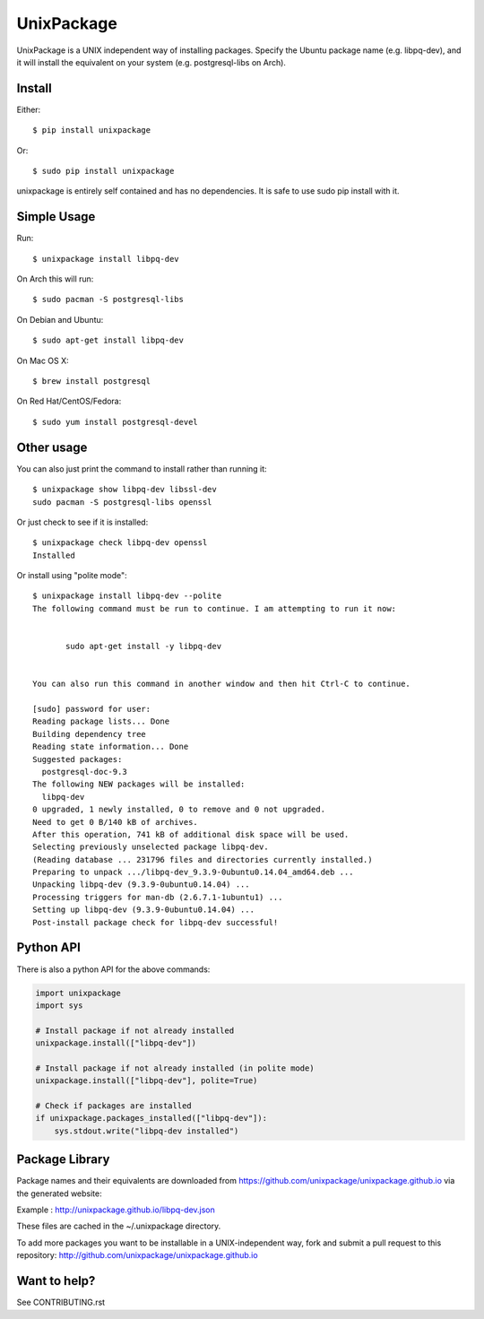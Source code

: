 UnixPackage
===========

UnixPackage is a UNIX independent way of installing packages. Specify the
Ubuntu package name (e.g. libpq-dev), and it will install the equivalent
on your system (e.g. postgresql-libs on Arch).


Install
-------

Either::

  $ pip install unixpackage

Or::

  $ sudo pip install unixpackage

unixpackage is entirely self contained and has no dependencies. It is
safe to use sudo pip install with it.

Simple Usage
------------

Run::

  $ unixpackage install libpq-dev

On Arch this will run::

  $ sudo pacman -S postgresql-libs

On Debian and Ubuntu::

  $ sudo apt-get install libpq-dev

On Mac OS X::

  $ brew install postgresql

On Red Hat/CentOS/Fedora::

  $ sudo yum install postgresql-devel


Other usage
-----------

You can also just print the command to install rather than running it::

  $ unixpackage show libpq-dev libssl-dev
  sudo pacman -S postgresql-libs openssl

Or just check to see if it is installed::

  $ unixpackage check libpq-dev openssl
  Installed

Or install using "polite mode"::

  $ unixpackage install libpq-dev --polite
  The following command must be run to continue. I am attempting to run it now:


         sudo apt-get install -y libpq-dev


  You can also run this command in another window and then hit Ctrl-C to continue.

  [sudo] password for user:
  Reading package lists... Done
  Building dependency tree
  Reading state information... Done
  Suggested packages:
    postgresql-doc-9.3
  The following NEW packages will be installed:
    libpq-dev
  0 upgraded, 1 newly installed, 0 to remove and 0 not upgraded.
  Need to get 0 B/140 kB of archives.
  After this operation, 741 kB of additional disk space will be used.
  Selecting previously unselected package libpq-dev.
  (Reading database ... 231796 files and directories currently installed.)
  Preparing to unpack .../libpq-dev_9.3.9-0ubuntu0.14.04_amd64.deb ...
  Unpacking libpq-dev (9.3.9-0ubuntu0.14.04) ...
  Processing triggers for man-db (2.6.7.1-1ubuntu1) ...
  Setting up libpq-dev (9.3.9-0ubuntu0.14.04) ...
  Post-install package check for libpq-dev successful!


Python API
----------

There is also a python API for the above commands:

.. code-block:: python

    import unixpackage
    import sys

    # Install package if not already installed
    unixpackage.install(["libpq-dev"])

    # Install package if not already installed (in polite mode)
    unixpackage.install(["libpq-dev"], polite=True)

    # Check if packages are installed
    if unixpackage.packages_installed(["libpq-dev"]):
        sys.stdout.write("libpq-dev installed")




Package Library
---------------

Package names and their equivalents are downloaded from https://github.com/unixpackage/unixpackage.github.io via the generated website:

Example : http://unixpackage.github.io/libpq-dev.json

These files are cached in the ~/.unixpackage directory.

To add more packages you want to be installable in a UNIX-independent way,
fork and submit a pull request to this repository:
http://github.com/unixpackage/unixpackage.github.io



Want to help?
-------------

See CONTRIBUTING.rst
